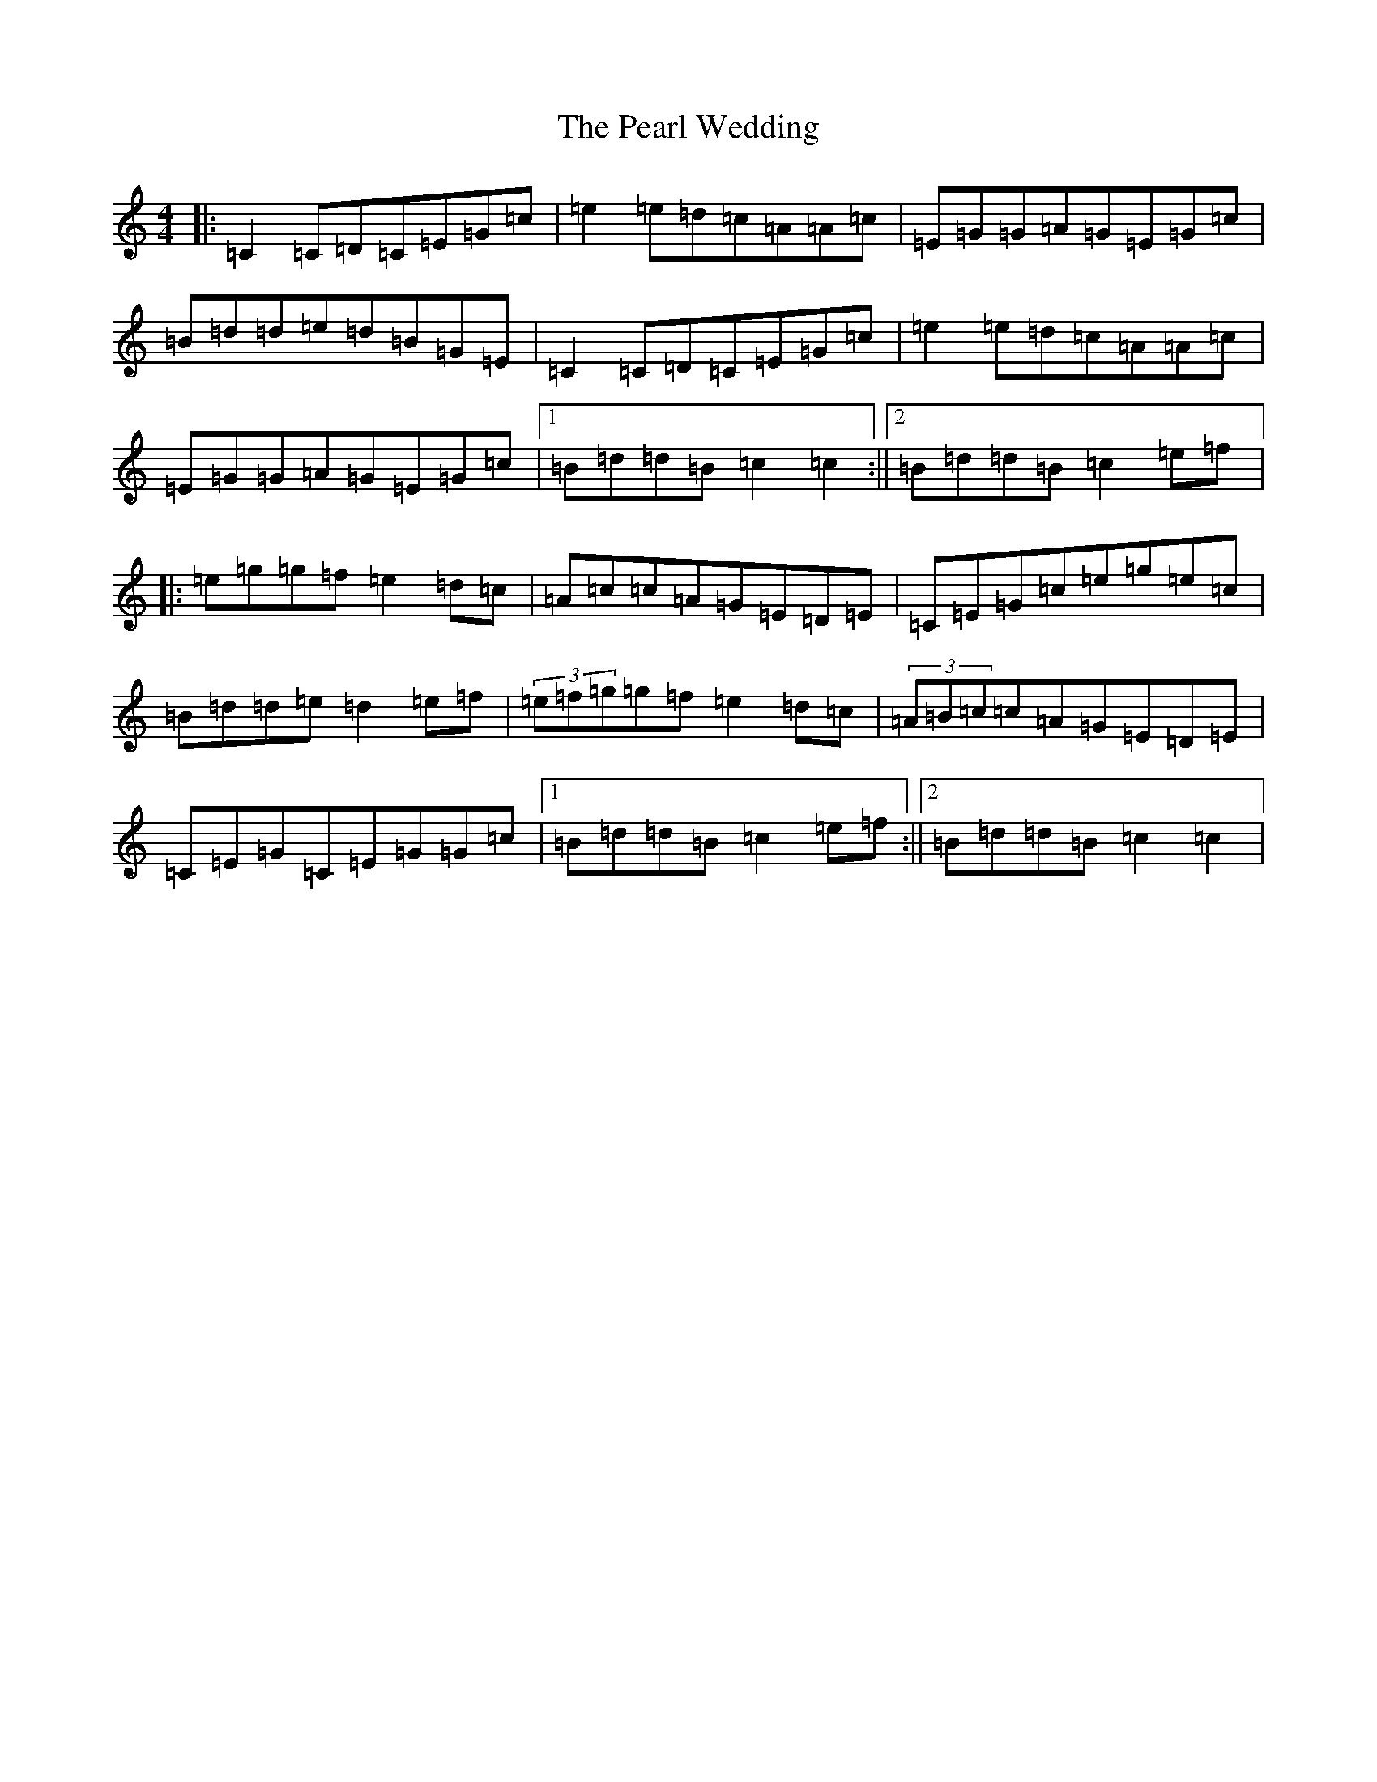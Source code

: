 X: 16835
T: Pearl Wedding, The
S: https://thesession.org/tunes/1190#setting14467
R: reel
M:4/4
L:1/8
K: C Major
|:=C2=C=D=C=E=G=c|=e2=e=d=c=A=A=c|=E=G=G=A=G=E=G=c|=B=d=d=e=d=B=G=E|=C2=C=D=C=E=G=c|=e2=e=d=c=A=A=c|=E=G=G=A=G=E=G=c|1=B=d=d=B=c2=c2:||2=B=d=d=B=c2=e=f|:=e=g=g=f=e2=d=c|=A=c=c=A=G=E=D=E|=C=E=G=c=e=g=e=c|=B=d=d=e=d2=e=f|(3=e=f=g=g=f=e2=d=c|(3=A=B=c=c=A=G=E=D=E|=C=E=G=C=E=G=G=c|1=B=d=d=B=c2=e=f:||2=B=d=d=B=c2=c2|